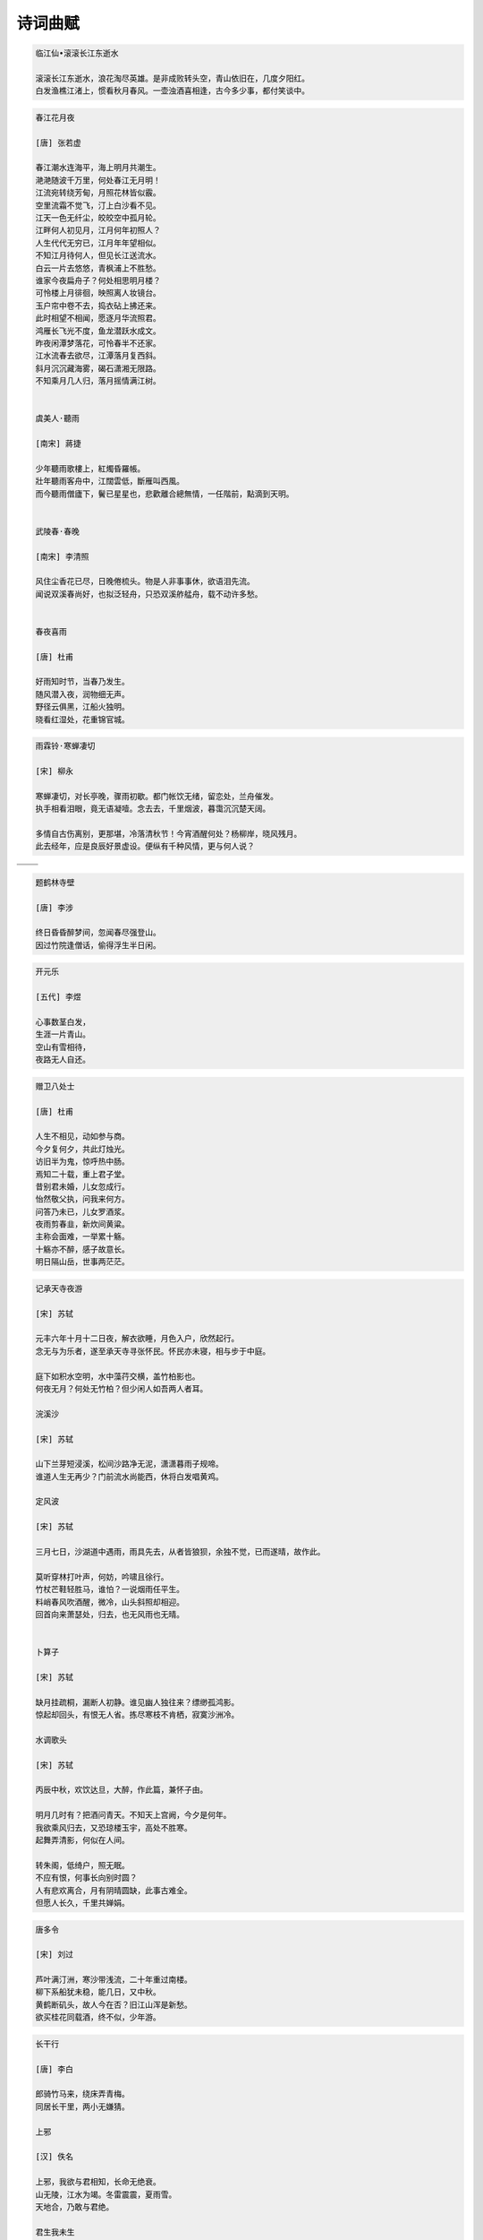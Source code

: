 ********
诗词曲赋 
********

.. code-block:: none

   临江仙•滚滚长江东逝水  
   
   滚滚长江东逝水，浪花淘尽英雄。是非成败转头空，青山依旧在，几度夕阳红。  
   白发渔樵江渚上，惯看秋月春风。一壶浊酒喜相逢，古今多少事，都付笑谈中。  

.. code-block:: none
   :caption: 悼亡詩詞

   離思•其三
   [唐]   元稹
   山泉散漫繞階流, 萬樹桃花映小樓.
   閒讀道書慵未起, 水晶簾下看梳頭.
   
   離思•其四
   [唐]   元稹
   曾經滄海難為水, 除卻巫山不是雲.
   取次花叢懶回顧, 半緣修道半緣君.
   
   江城子•乙卯正月二十日記夢
   [北宋]  蘇軾
   十年生死兩茫茫, 不思量, 自難忘. 千里孤墳, 無處話淒涼.
   縱使相逢應不識, 塵滿面, 鬢如霜.
   小軒窗, 正梳妝, 相顧無言, 惟有淚千行.
   料得年年腸斷處, 明月夜, 短松岡. 

.. image:: Illustration/lisi-1.jpg
.. image:: Illustration/dream-1.jpg
.. image:: Illustration/dream-2.jpg
.. image:: Illustration/wenrensaoke.jpg


.. code-block:: none
   :caption: 念歸

   渡汉江
   [唐] 宋之问
   岭外音书断，经冬复历春。
   近乡情更怯，不敢问来人。

   遊子吟
   [唐] 孟郊
   慈母手中線，遊子身上衣。
   臨行密密縫，意恐遲遲歸。
   誰言寸草心，報得三春暉！
   
   九月九日憶山東兄弟
   [唐] 王維
   獨在他鄉為異客，每逢佳節倍思親。
   遙知兄弟登高處，遍插茱萸少一人。

   天净沙•秋思
   [元] 马致远
   枯藤老树昏鸦，小桥流水人家，古道西风瘦马。
   夕阳西下，断肠人在天涯。

.. image:: Illustration/home.jpg
.. image:: Illustration/bridge.jpg

.. code-block:: none

   春江花月夜

   [唐] 张若虚

   春江潮水连海平，海上明月共潮生。
   滟滟随波千万里，何处春江无月明！
   江流宛转绕芳甸，月照花林皆似霰。
   空里流霜不觉飞，汀上白沙看不见。
   江天一色无纤尘，皎皎空中孤月轮。
   江畔何人初见月，江月何年初照人？
   人生代代无穷已，江月年年望相似。
   不知江月待何人，但见长江送流水。
   白云一片去悠悠，青枫浦上不胜愁。
   谁家今夜扁舟子？何处相思明月楼？
   可怜楼上月徘徊，映照离人妆镜台。
   玉户帘中卷不去，捣衣砧上拂还来。
   此时相望不相闻，愿逐月华流照君。
   鸿雁长飞光不度，鱼龙潜跃水成文。
   昨夜闲潭梦落花，可怜春半不还家。
   江水流春去欲尽，江潭落月复西斜。
   斜月沉沉藏海雾，碣石潇湘无限路。
   不知乘月几人归，落月摇情满江树。


   虞美人·聽雨

   [南宋] 蔣捷

   少年聽雨歌樓上，紅燭昏羅帳。
   壯年聽雨客舟中，江闊雲低，斷雁叫西風。
   而今聽雨僧廬下，鬢已星星也，悲歡離合總無情，一任階前，點滴到天明。


   武陵春·春晚

   [南宋] 李清照

   风住尘香花已尽，日晚倦梳头。物是人非事事休，欲语泪先流。
   闻说双溪春尚好，也拟泛轻舟，只恐双溪舴艋舟，载不动许多愁。


   春夜喜雨

   [唐] 杜甫

   好雨知时节，当春乃发生。
   随风潜入夜，润物细无声。
   野径云俱黑，江船火独明。
   晓看红湿处，花重锦官城。


.. code-block:: none

   雨霖铃·寒蝉凄切

   [宋] 柳永

   寒蝉凄切，对长亭晚，骤雨初歇。都门帐饮无绪，留恋处，兰舟催发。
   执手相看泪眼，竟无语凝噎。念去去，千里烟波，暮霭沉沉楚天阔。

   多情自古伤离别，更那堪，冷落清秋节！今宵酒醒何处？杨柳岸，晓风残月。
   此去经年，应是良辰好景虚设。便纵有千种风情，更与何人说？


+------------------------------------+------------------------------------+
| .. image:: Illustration/rain_1.jpg | .. image:: Illustration/rain_3.jpg |
+------------------------------------+------------------------------------+
|      .. image:: Illustration/rain_2.jpg                                 |
+------------------------------------+------------------------------------+

.. code-block:: none

   题鹤林寺壁

   [唐] 李涉

   终日昏昏醉梦间，忽闻春尽强登山。
   因过竹院逢僧话，偷得浮生半日闲。

.. code-block:: none

   开元乐

   [五代] 李煜

   心事数茎白发，
   生涯一片青山。
   空山有雪相待，
   夜路无人自还。

.. image:: Illustration/mountain.jpg 

.. code-block:: none

   赠卫八处士

   [唐] 杜甫

   人生不相见，动如参与商。
   今夕复何夕，共此灯烛光。
   访旧半为鬼，惊呼热中肠。
   焉知二十载，重上君子堂。
   昔别君未婚，儿女忽成行。
   怡然敬父执，问我来何方。
   问答乃未已，儿女罗酒浆。
   夜雨剪春韭，新炊间黄粱。
   主称会面难，一举累十觞。
   十觞亦不醉，感子故意长。
   明日隔山岳，世事两茫茫。

.. image:: Illustration/solitude.jpg

.. code-block:: none

   记承天寺夜游 
   
   [宋] 苏轼

   元丰六年十月十二日夜，解衣欲睡，月色入户，欣然起行。
   念无与为乐者，遂至承天寺寻张怀民。怀民亦未寝，相与步于中庭。

   庭下如积水空明，水中藻荇交横，盖竹柏影也。
   何夜无月？何处无竹柏？但少闲人如吾两人者耳。

   浣溪沙

   [宋] 苏轼

   山下兰芽短浸溪，松间沙路净无泥，潇潇暮雨子规啼。
   谁道人生无再少？门前流水尚能西，休将白发唱黄鸡。

   定风波

   [宋] 苏轼

   三月七日，沙湖道中遇雨，雨具先去，从者皆狼狈，余独不觉，已而遂晴，故作此。

   莫听穿林打叶声，何妨，吟啸且徐行。
   竹杖芒鞋轻胜马，谁怕？一说烟雨任平生。
   料峭春风吹酒醒，微冷，山头斜照却相迎。
   回首向来萧瑟处，归去，也无风雨也无晴。


   卜算子

   [宋] 苏轼

   缺月挂疏桐，漏断人初静。谁见幽人独往来？缥缈孤鸿影。
   惊起却回头，有恨无人省。拣尽寒枝不肯栖，寂寞沙洲冷。

   水调歌头

   [宋] 苏轼

   丙辰中秋，欢饮达旦，大醉，作此篇，兼怀子由。
   
   明月几时有？把酒问青天。不知天上宫阙，今夕是何年。
   我欲乘风归去，又恐琼楼玉宇，高处不胜寒。
   起舞弄清影，何似在人间。

   转朱阁，低绮户，照无眠。
   不应有恨，何事长向别时圆？
   人有悲欢离合，月有阴晴圆缺，此事古难全。
   但愿人长久，千里共婵娟。

.. image:: Illustration/midautumn_festival.jpg

.. code-block:: none

   唐多令

   [宋] 刘过

   芦叶满汀洲，寒沙带浅流，二十年重过南楼。
   柳下系船犹未稳，能几日，又中秋。
   黄鹤断矶头，故人今在否？旧江山浑是新愁。
   欲买桂花同载酒，终不似，少年游。

.. code-block:: none

   长干行

   [唐] 李白

   郎骑竹马来，绕床弄青梅。
   同居长干里，两小无嫌猜。

   上邪

   [汉] 佚名

   上邪，我欲与君相知，长命无绝衰。
   山无陵，江水为竭。冬雷震震，夏雨雪。
   天地合，乃敢与君绝。

   君生我未生

   [唐] 佚名

   君生我未生，我生君已老。
   君叹妾生迟，妾叹君生早。

   在错误的时间遇见了对的人。